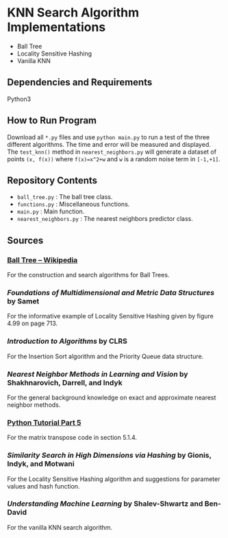 * KNN Search Algorithm Implementations
- Ball Tree
- Locality Sensitive Hashing
- Vanilla KNN
** Dependencies and Requirements
Python3
** How to Run Program
Download all ~*.py~ files and use ~python main.py~ to run a test of
the three different algorithms. The time and error will be measured
and displayed. The ~test_knn()~ method in ~nearest_neighbors.py~ will
generate a dataset of points ~(x, f(x))~ where ~f(x)=x^2+w~ and ~w~ is
a random noise term in ~[-1,+1]~.
** Repository Contents
- ~ball_tree.py~ : The ball tree class.
- ~functions.py~ : Miscellaneous functions.
- ~main.py~ : Main function.
- ~nearest_neighbors.py~ : The nearest neighbors predictor class.
** Sources
*** [[https://en.wikipedia.org/wiki/Ball_tree][Ball Tree -- Wikipedia]]
For the construction and search algorithms for Ball Trees.
*** /Foundations of Multidimensional and Metric Data Structures/ by Samet
For the informative example of Locality Sensitive Hashing given by
figure 4.99 on page 713.
*** /Introduction to Algorithms/ by CLRS
For the Insertion Sort algorithm and the Priority Queue data
structure.
*** /Nearest Neighbor Methods in Learning and Vision/ by Shakhnarovich, Darrell, and Indyk
For the general background knowledge on exact and approximate nearest
neighbor methods.
*** [[https://docs.python.org/3/tutorial/datastructures.html#more-on-lists][Python Tutorial Part 5]]
For the matrix transpose code in section 5.1.4.
*** /Similarity Search in High Dimensions via Hashing/ by Gionis, Indyk, and Motwani
For the Locality Sensitive Hashing algorithm and suggestions for
parameter values and hash function.
*** /Understanding Machine Learning/ by Shalev-Shwartz and Ben-David
For the vanilla KNN search algorithm.
